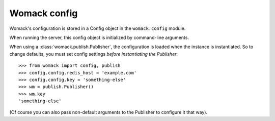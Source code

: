 Womack config
=============

Womack's configuration is stored in a Config object in the
``womack.config`` module. 

When running the server, this config object
is initialized by command-line arguments.

When using a :class:`womack.publish.Publisher`, the configuration is
loaded when the instance is instantiated. So to change defaults, you
must set config settings *before instantiating the Publisher*::

  >>> from womack import config, publish
  >>> config.config.redis_host = 'example.com'
  >>> config.config.key = 'something-else'
  >>> wm = publish.Publisher()
  >>> wm.key
  'something-else'

(Of course you can also pass non-default arguments to the Publisher to
configure it that way).
